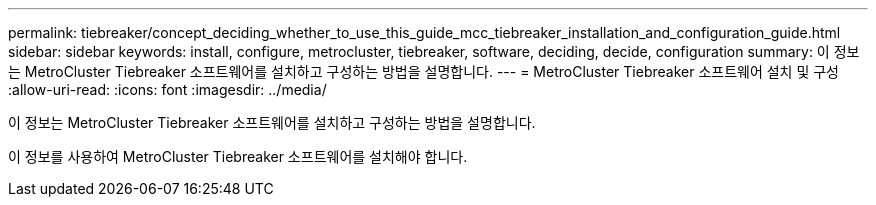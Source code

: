 ---
permalink: tiebreaker/concept_deciding_whether_to_use_this_guide_mcc_tiebreaker_installation_and_configuration_guide.html 
sidebar: sidebar 
keywords: install, configure, metrocluster, tiebreaker, software, deciding, decide, configuration 
summary: 이 정보는 MetroCluster Tiebreaker 소프트웨어를 설치하고 구성하는 방법을 설명합니다. 
---
= MetroCluster Tiebreaker 소프트웨어 설치 및 구성
:allow-uri-read: 
:icons: font
:imagesdir: ../media/


[role="lead"]
이 정보는 MetroCluster Tiebreaker 소프트웨어를 설치하고 구성하는 방법을 설명합니다.

이 정보를 사용하여 MetroCluster Tiebreaker 소프트웨어를 설치해야 합니다.
